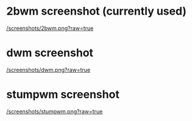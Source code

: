 * 2bwm screenshot (currently used)

[[/screenshots/2bwm.png?raw=true]]

* dwm screenshot

[[/screenshots/dwm.png?raw=true]]

* stumpwm screenshot

[[/screenshots/stumpwm.png?raw=true]]


